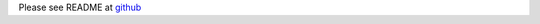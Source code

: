 Please see README at github_

.. _github: https://github.com/beelit94/python-terraform/blob/master/README.md
